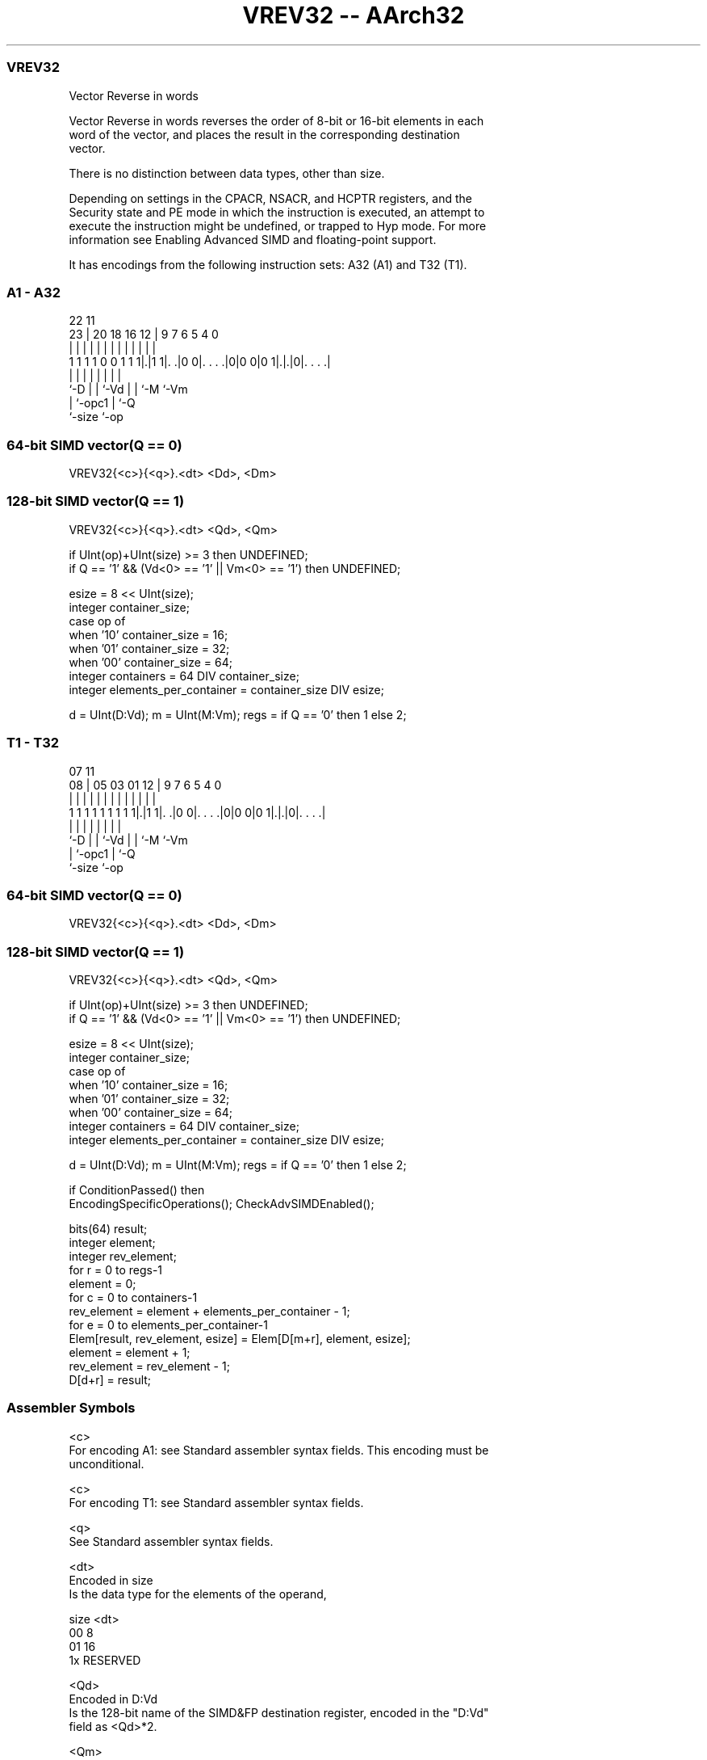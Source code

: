 .nh
.TH "VREV32 -- AArch32" "7" " "  "instruction" "fpsimd"
.SS VREV32
 Vector Reverse in words

 Vector Reverse in words reverses the order of 8-bit or 16-bit elements in each
 word of the vector, and places the result in the corresponding destination
 vector.

 There is no distinction between data types, other than size.



 Depending on settings in the CPACR, NSACR, and HCPTR registers, and the
 Security state and PE mode in which the instruction is executed, an attempt to
 execute the instruction might be undefined, or trapped to Hyp mode. For more
 information see Enabling Advanced SIMD and floating-point support.


It has encodings from the following instruction sets:  A32 (A1) and  T32 (T1).

.SS A1 - A32
 
                                                                   
                                                                   
                     22                    11                      
                   23 |  20  18  16      12 |   9   7 6 5 4       0
                    | |   |   |   |       | |   |   | | | |       |
   1 1 1 1 0 0 1 1 1|.|1 1|. .|0 0|. . . .|0|0 0|0 1|.|.|0|. . . .|
                    |     |   |   |             |   | |   |
                    `-D   |   |   `-Vd          |   | `-M `-Vm
                          |   `-opc1            |   `-Q
                          `-size                `-op
  
  
 
.SS 64-bit SIMD vector(Q == 0)
 
 VREV32{<c>}{<q>}.<dt> <Dd>, <Dm>
.SS 128-bit SIMD vector(Q == 1)
 
 VREV32{<c>}{<q>}.<dt> <Qd>, <Qm>
 
 if UInt(op)+UInt(size) >= 3 then UNDEFINED;
 if Q == '1' && (Vd<0> == '1' || Vm<0> == '1') then UNDEFINED;
 
 esize = 8 << UInt(size);
 integer container_size;
 case op of
     when '10' container_size = 16;
     when '01' container_size = 32;
     when '00' container_size = 64;
 integer containers = 64 DIV container_size;
 integer elements_per_container = container_size DIV esize;
 
 d = UInt(D:Vd); m = UInt(M:Vm); regs = if Q == '0' then 1 else 2;
.SS T1 - T32
 
                                                                   
                                                                   
                     07                    11                      
                   08 |  05  03  01      12 |   9   7 6 5 4       0
                    | |   |   |   |       | |   |   | | | |       |
   1 1 1 1 1 1 1 1 1|.|1 1|. .|0 0|. . . .|0|0 0|0 1|.|.|0|. . . .|
                    |     |   |   |             |   | |   |
                    `-D   |   |   `-Vd          |   | `-M `-Vm
                          |   `-opc1            |   `-Q
                          `-size                `-op
  
  
 
.SS 64-bit SIMD vector(Q == 0)
 
 VREV32{<c>}{<q>}.<dt> <Dd>, <Dm>
.SS 128-bit SIMD vector(Q == 1)
 
 VREV32{<c>}{<q>}.<dt> <Qd>, <Qm>
 
 if UInt(op)+UInt(size) >= 3 then UNDEFINED;
 if Q == '1' && (Vd<0> == '1' || Vm<0> == '1') then UNDEFINED;
 
 esize = 8 << UInt(size);
 integer container_size;
 case op of
     when '10' container_size = 16;
     when '01' container_size = 32;
     when '00' container_size = 64;
 integer containers = 64 DIV container_size;
 integer elements_per_container = container_size DIV esize;
 
 d = UInt(D:Vd); m = UInt(M:Vm); regs = if Q == '0' then 1 else 2;
 
 if ConditionPassed() then
     EncodingSpecificOperations();  CheckAdvSIMDEnabled();
 
     bits(64) result;
     integer element;
     integer rev_element;
     for r = 0 to regs-1
         element = 0;
         for c = 0 to containers-1
             rev_element = element + elements_per_container - 1;
             for e = 0 to elements_per_container-1
                 Elem[result, rev_element, esize] = Elem[D[m+r], element, esize];
                 element = element + 1;
                 rev_element = rev_element - 1;
         D[d+r] = result;
 

.SS Assembler Symbols

 <c>
  For encoding A1: see Standard assembler syntax fields. This encoding must be
  unconditional.

 <c>
  For encoding T1: see Standard assembler syntax fields.

 <q>
  See Standard assembler syntax fields.

 <dt>
  Encoded in size
  Is the data type for the elements of the operand,

  size <dt>     
  00   8        
  01   16       
  1x   RESERVED 

 <Qd>
  Encoded in D:Vd
  Is the 128-bit name of the SIMD&FP destination register, encoded in the "D:Vd"
  field as <Qd>*2.

 <Qm>
  Encoded in M:Vm
  Is the 128-bit name of the SIMD&FP source register, encoded in the "M:Vm"
  field as <Qm>*2.

 <Dd>
  Encoded in D:Vd
  Is the 64-bit name of the SIMD&FP destination register, encoded in the "D:Vd"
  field.

 <Dm>
  Encoded in M:Vm
  Is the 64-bit name of the SIMD&FP source register, encoded in the "M:Vm"
  field.



.SS Operation

 if ConditionPassed() then
     EncodingSpecificOperations();  CheckAdvSIMDEnabled();
 
     bits(64) result;
     integer element;
     integer rev_element;
     for r = 0 to regs-1
         element = 0;
         for c = 0 to containers-1
             rev_element = element + elements_per_container - 1;
             for e = 0 to elements_per_container-1
                 Elem[result, rev_element, esize] = Elem[D[m+r], element, esize];
                 element = element + 1;
                 rev_element = rev_element - 1;
         D[d+r] = result;


.SS Operational Notes

 
 If CPSR.DIT is 1 and this instruction passes its condition execution check: 
 
 The execution time of this instruction is independent of: 
 The values of the data supplied in any of its registers.
 The values of the NZCV flags.
 The response of this instruction to asynchronous exceptions does not vary based on: 
 The values of the data supplied in any of its registers.
 The values of the NZCV flags.
